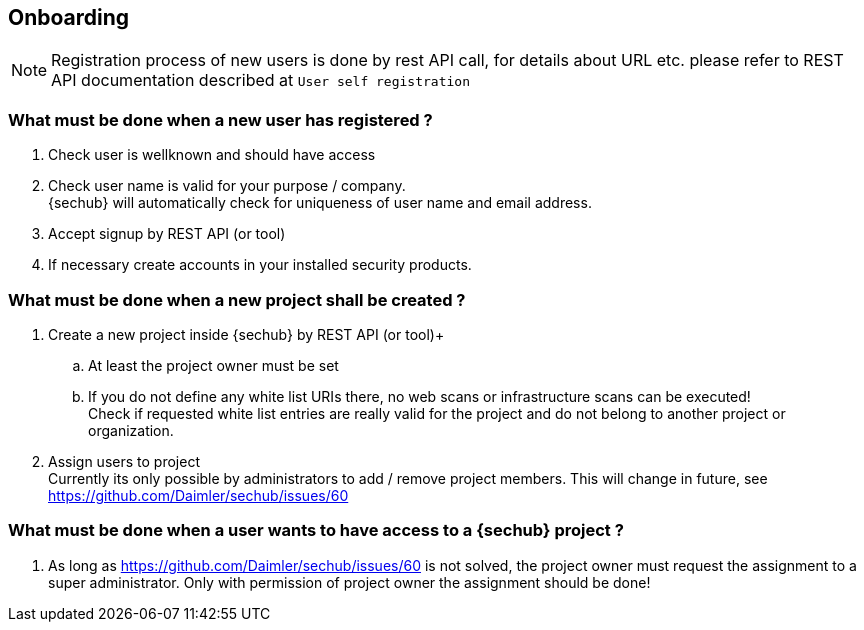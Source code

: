 // SPDX-License-Identifier: MIT
== Onboarding

NOTE: Registration process of new users is done by rest API call, for details
      about URL etc. please refer to REST API documentation described at `User self registration`

=== What must be done when a new user has registered ?

. Check user is wellknown and should have access
. Check user name is valid for your purpose / company. +
  {sechub} will automatically check for uniqueness of user name and email address.
. Accept signup by REST API (or tool)
. If necessary create accounts in your installed security products.

=== What must be done when a new project shall be created ?

. Create a new project inside {sechub} by REST API (or tool)+
.. At least the project owner must be set
.. If you do not define any white list URIs there, no web scans or
   infrastructure scans can be executed! +
   Check if requested white list entries are really valid for the project and do not belong to another project or
   organization.
. Assign users to project +
  Currently its only possible by administrators to add / remove project members. This will change in future, see
  https://github.com/Daimler/sechub/issues/60

=== What must be done when a user wants to have access to a {sechub} project ?
. As long as https://github.com/Daimler/sechub/issues/60 is not solved, the project owner must request
  the assignment to a super administrator. Only with permission of project owner the assignment should be done!
